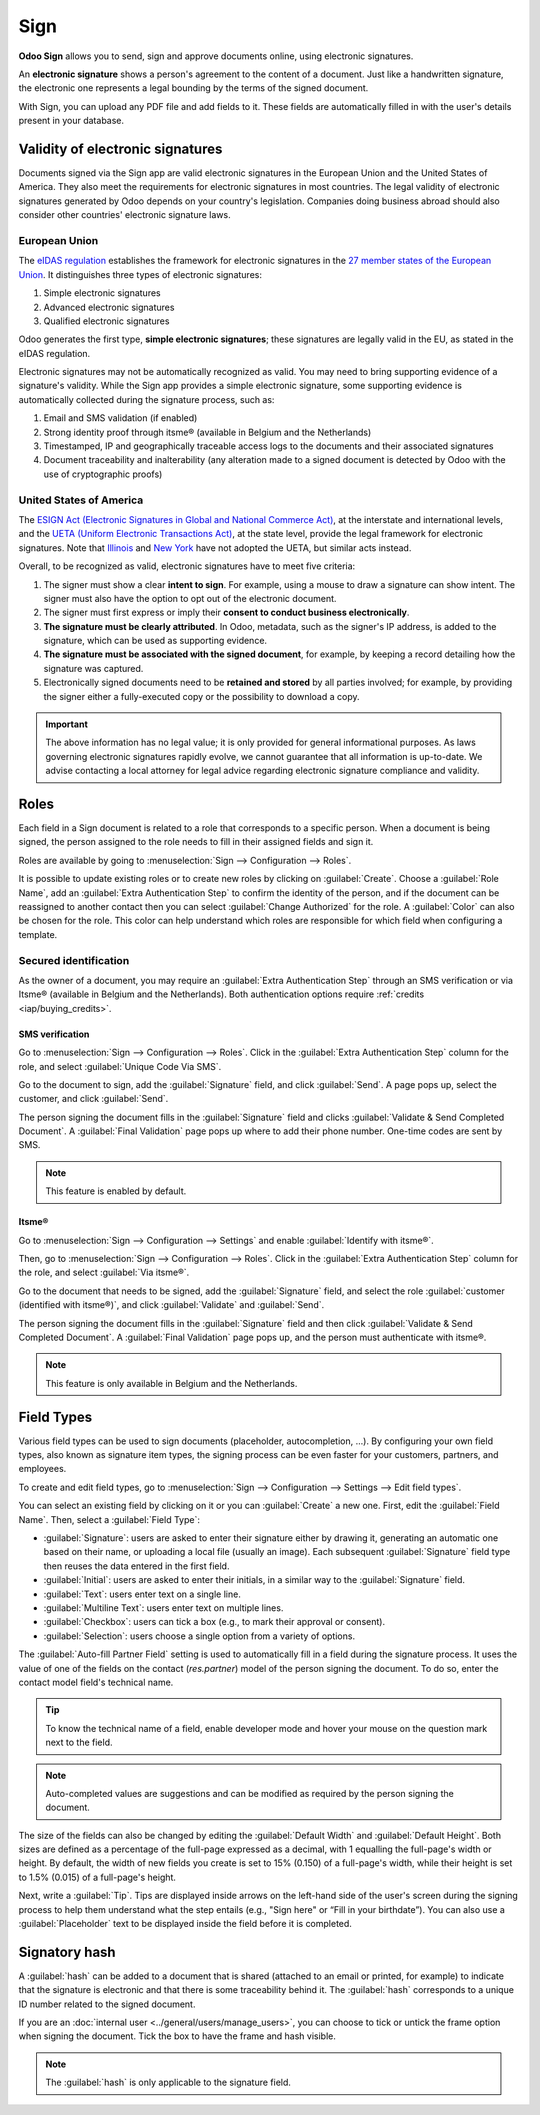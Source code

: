 ====
Sign
====

**Odoo Sign** allows you to send, sign and approve documents online, using electronic signatures.

An **electronic signature** shows a person's agreement to the content of a document. Just like a
handwritten signature, the electronic one represents a legal bounding by the terms of the signed
document.

With Sign, you can upload any PDF file and add fields to it. These fields are automatically filled
in with the user's details present in your database.

.. seealso::
   - `Odoo Sign: product page <https://www.odoo.com/app/sign>`_
   - `Odoo Tutorials: Sign <https://www.odoo.com/slides/sign-61>`_

Validity of electronic signatures
=================================

Documents signed via the Sign app are valid electronic signatures in the European Union and the
United States of America. They also meet the requirements for electronic signatures in most
countries. The legal validity of electronic signatures generated by Odoo depends on your country's
legislation. Companies doing business abroad should also consider other countries' electronic
signature laws.

European Union
--------------

The `eIDAS regulation <http://data.europa.eu/eli/reg/2014/910/oj>`_ establishes the framework for
electronic signatures in the `27 member states of the European Union
<https://europa.eu/european-union/about-eu/countries_en>`_. It distinguishes three types of
electronic signatures:

#. Simple electronic signatures
#. Advanced electronic signatures
#. Qualified electronic signatures

Odoo generates the first type, **simple electronic signatures**; these signatures are legally valid
in the EU, as stated in the eIDAS regulation.

Electronic signatures may not be automatically recognized as valid. You may need to bring
supporting evidence of a signature's validity. While the Sign app provides a simple electronic
signature, some supporting evidence is automatically collected during the signature process, such
as:

#. Email and SMS validation (if enabled)
#. Strong identity proof through itsme® (available in Belgium and the Netherlands)
#. Timestamped, IP and geographically traceable access logs to the documents and their associated
   signatures
#. Document traceability and inalterability (any alteration made to a signed document is detected by
   Odoo with the use of cryptographic proofs)

United States of America
------------------------

The `ESIGN Act (Electronic Signatures in Global and National Commerce Act)
<https://www.fdic.gov/regulations/compliance/manual/10/X-3.1.pdf>`_, at the interstate and
international levels, and the `UETA (Uniform Electronic Transactions Act)
<https://www.uniformlaws.org/committees/community-home/librarydocuments?communitykey=2c04b76c-2b7d-4399-977e-d5876ba7e034&tab=librarydocuments>`_,
at the state level, provide the legal framework for electronic signatures. Note that `Illinois
<https://www.ilga.gov/legislation/ilcs/ilcs5.asp?ActID=89&>`_ and `New York
<https://its.ny.gov/electronic-signatures-and-records-act-esra>`_ have not adopted the UETA, but
similar acts instead.

Overall, to be recognized as valid, electronic signatures have to meet five criteria:

#. The signer must show a clear **intent to sign**. For example, using a mouse to draw a signature
   can show intent. The signer must also have the option to opt out of the electronic document.
#. The signer must first express or imply their **consent to conduct business electronically**.
#. **The signature must be clearly attributed**. In Odoo, metadata, such as the signer's IP address,
   is added to the signature, which can be used as supporting evidence.
#. **The signature must be associated with the signed document**, for example, by keeping a record
   detailing how the signature was captured.
#. Electronically signed documents need to be **retained and stored** by all parties involved; for
   example, by providing the signer either a fully-executed copy or the possibility to download a
   copy.

.. important::
   The above information has no legal value; it is only provided for general informational purposes.
   As laws governing electronic signatures rapidly evolve, we cannot guarantee that all information
   is up-to-date. We advise contacting a local attorney for legal advice regarding electronic
   signature compliance and validity.

Roles
=====

Each field in a Sign document is related to a role that corresponds to a specific person. When a
document is being signed, the person assigned to the role needs to fill in their assigned fields and
sign it.

Roles are available by going to :menuselection:`Sign --> Configuration --> Roles`.

It is possible to update existing roles or to create new roles by clicking on :guilabel:`Create`.
Choose a :guilabel:`Role Name`, add an :guilabel:`Extra Authentication Step` to confirm the
identity of the person, and if the document can be reassigned to another contact then you can select
:guilabel:`Change Authorized` for the role. A :guilabel:`Color` can also be chosen for the role.
This color can help understand which roles are responsible for which field when configuring a
template.

Secured identification
----------------------

As the owner of a document, you may require an :guilabel:`Extra Authentication Step` through an SMS
verification or via Itsme® (available in Belgium and the Netherlands). Both authentication options
require :ref:`credits <iap/buying_credits>`.

.. seealso::
   - :doc:`In-App Purchase (IAP) <../general/in_app_purchase>`
   - :doc:`SMS pricing and FAQ <../marketing/sms_marketing/pricing/pricing_and_faq>`

SMS verification
~~~~~~~~~~~~~~~~

Go to :menuselection:`Sign --> Configuration --> Roles`. Click in the
:guilabel:`Extra Authentication Step` column for the role, and select :guilabel:`Unique Code Via
SMS`.

.. image:: sign/sms-verification.png
   :align: center
   :alt: Add a hash to your document

Go to the document to sign, add the :guilabel:`Signature` field, and click :guilabel:`Send`. A page
pops up, select the customer, and click :guilabel:`Send`.

The person signing the document fills in the :guilabel:`Signature` field and clicks
:guilabel:`Validate & Send Completed Document`. A :guilabel:`Final Validation` page pops up where to
add their phone number. One-time codes are sent by SMS.

.. image:: sign/final-validation.png
   :align: center
   :alt: fill in your phone number for final validation

.. note::
   This feature is enabled by default.

Itsme®
~~~~~~

Go to :menuselection:`Sign --> Configuration --> Settings` and enable
:guilabel:`Identify with itsme®`.

Then, go to :menuselection:`Sign --> Configuration --> Roles`. Click in the
:guilabel:`Extra Authentication Step` column for the role, and select :guilabel:`Via itsme®`.

Go to the document that needs to be signed, add the :guilabel:`Signature` field, and select the role
:guilabel:`customer (identified with itsme®)`, and click :guilabel:`Validate` and :guilabel:`Send`.

.. image:: sign/itsme-identification.png
   :align: center
   :alt: select customer identified with itsme®

The person signing the document fills in the :guilabel:`Signature` field and then click
:guilabel:`Validate & Send Completed Document`. A :guilabel:`Final Validation` page pops up, and the
person must authenticate with itsme®.

.. note::
   This feature is only available in Belgium and the Netherlands.

.. _sign/field-types:

Field Types
===========

Various field types can be used to sign documents (placeholder, autocompletion, ...). By configuring
your own field types, also known as signature item types, the signing process can be even faster for
your customers, partners, and employees.

To create and edit field types, go to :menuselection:`Sign --> Configuration --> Settings -->
Edit field types`.

You can select an existing field by clicking on it or you can :guilabel:`Create` a new one. First,
edit the :guilabel:`Field Name`. Then, select a :guilabel:`Field Type`:

- :guilabel:`Signature`: users are asked to enter their signature either by drawing it, generating
  an automatic one based on their name, or uploading a local file (usually an image).
  Each subsequent :guilabel:`Signature` field type then reuses the data entered in the first field.
- :guilabel:`Initial`: users are asked to enter their initials, in a similar way to the
  :guilabel:`Signature` field.
- :guilabel:`Text`: users enter text on a single line.
- :guilabel:`Multiline Text`: users enter text on multiple lines.
- :guilabel:`Checkbox`: users can tick a box (e.g., to mark their approval or consent).
- :guilabel:`Selection`: users choose a single option from a variety of options.

The :guilabel:`Auto-fill Partner Field` setting is used to automatically fill in a field during the
signature process. It uses the value of one of the fields on the contact (`res.partner`) model of
the person signing the document. To do so, enter the contact model field's technical name.

.. tip::
   To know the technical name of a field, enable developer mode and hover your mouse on the question
   mark next to the field.

.. note::
   Auto-completed values are suggestions and can be modified as required by the person signing the
   document.

The size of the fields can also be changed by editing the :guilabel:`Default Width` and
:guilabel:`Default Height`. Both sizes are defined as a percentage of the full-page expressed as a
decimal, with 1 equalling the full-page's width or height. By default, the width of new fields you
create is set to 15% (0.150) of a full-page's width, while their height is set to 1.5% (0.015) of a
full-page's height.

Next, write a :guilabel:`Tip`. Tips are displayed inside arrows on the left-hand side of the user's
screen during the signing process to help them understand what the step entails (e.g., "Sign here"
or “Fill in your birthdate”). You can also use a :guilabel:`Placeholder` text to be displayed inside
the field before it is completed.

.. image:: sign/tip-placeholder.png
   :align: center
   :alt: Tip and placeholder example in Odoo Sign

Signatory hash
==============

A :guilabel:`hash` can be added to a document that is shared (attached to an email or printed, for
example) to indicate that the signature is electronic and that there is some traceability behind
it. The :guilabel:`hash` corresponds to a unique ID number related to the signed document.

If you are an :doc:`internal user <../general/users/manage_users>`,
you can choose to tick or untick the frame option when signing the document. Tick the box to have
the frame and hash visible.

.. image:: sign/sign-hash.png
   :align: center
   :alt: Add a hash to your document

.. note::
   The :guilabel:`hash` is only applicable to the signature field.
